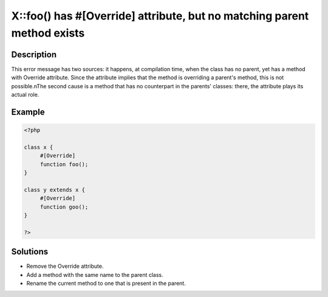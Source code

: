 .. _x::foo()-has-#[\override]-attribute,-but-no-matching-parent-method-exists:

X::foo() has #[\Override] attribute, but no matching parent method exists
-------------------------------------------------------------------------
 
	.. meta::
		:description lang=en:
			X::foo() has #[\Override] attribute, but no matching parent method exists: This error message has two sources: it happens, at compilation time, when the class has no parent, yet has a method with Override attribute.

Description
___________
 
This error message has two sources: it happens, at compilation time, when the class has no parent, yet has a method with Override attribute. Since the attribute implies that the method is overriding a parent's method, this is not possible.\nThe second cause is a method that has no counterpart in the parents' classes: there, the attribute plays its actual role.

Example
_______

.. code-block:: php

   <?php
   
   class x {
   	#[Override]
   	function foo();
   }
   
   class y extends x {
   	#[Override]
   	function goo();
   }
   
   ?>

Solutions
_________

+ Remove the Override attribute.
+ Add a method with the same name to the parent class.
+ Rename the current method to one that is present in the parent.
